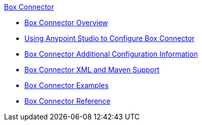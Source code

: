 .xref:index.adoc[Box Connector]
* xref:index.adoc[Box Connector Overview]
* xref:box-connector-studio.adoc[Using Anypoint Studio to Configure Box Connector]
* xref:box-connector-config-topics.adoc[Box Connector Additional Configuration Information]
* xref:box-connector-xml-maven.adoc[Box Connector XML and Maven Support]
* xref:box-connector-examples.adoc[Box Connector Examples]
* xref:box-connector-reference.adoc[Box Connector Reference]
